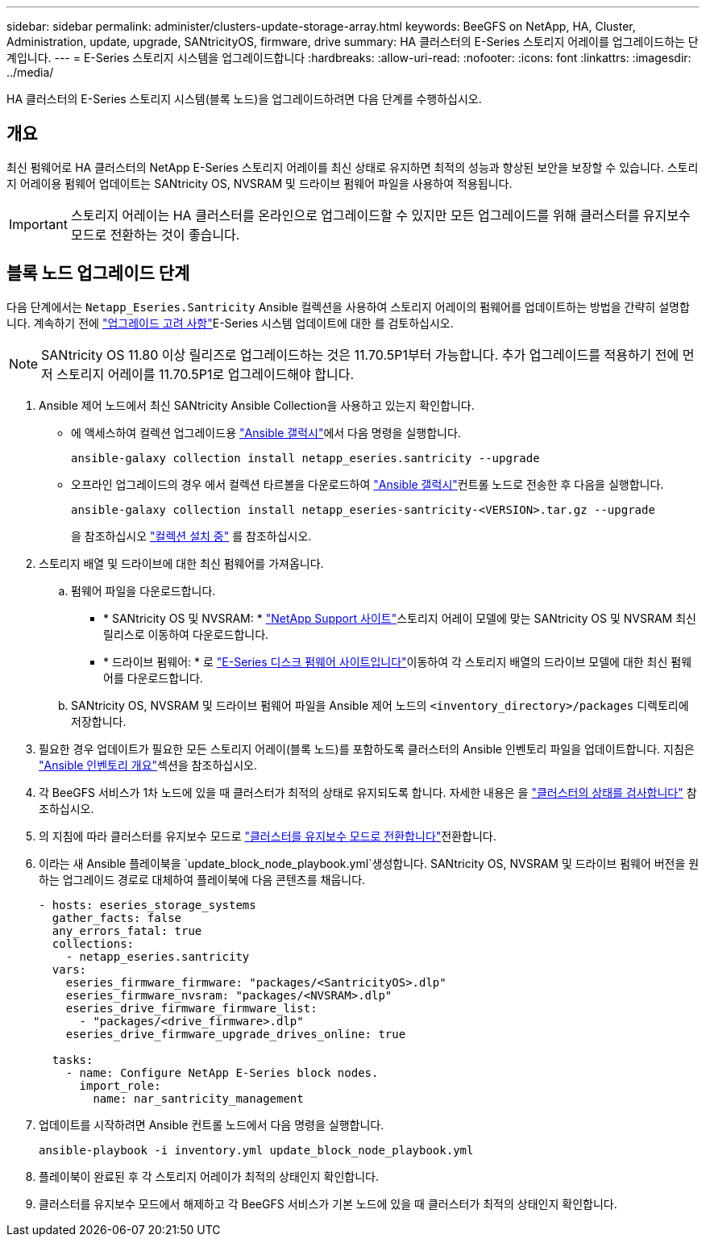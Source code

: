 ---
sidebar: sidebar 
permalink: administer/clusters-update-storage-array.html 
keywords: BeeGFS on NetApp, HA, Cluster, Administration, update, upgrade, SANtricityOS, firmware, drive 
summary: HA 클러스터의 E-Series 스토리지 어레이를 업그레이드하는 단계입니다. 
---
= E-Series 스토리지 시스템을 업그레이드합니다
:hardbreaks:
:allow-uri-read: 
:nofooter: 
:icons: font
:linkattrs: 
:imagesdir: ../media/


[role="lead"]
HA 클러스터의 E-Series 스토리지 시스템(블록 노드)을 업그레이드하려면 다음 단계를 수행하십시오.



== 개요

최신 펌웨어로 HA 클러스터의 NetApp E-Series 스토리지 어레이를 최신 상태로 유지하면 최적의 성능과 향상된 보안을 보장할 수 있습니다. 스토리지 어레이용 펌웨어 업데이트는 SANtricity OS, NVSRAM 및 드라이브 펌웨어 파일을 사용하여 적용됩니다.


IMPORTANT: 스토리지 어레이는 HA 클러스터를 온라인으로 업그레이드할 수 있지만 모든 업그레이드를 위해 클러스터를 유지보수 모드로 전환하는 것이 좋습니다.



== 블록 노드 업그레이드 단계

다음 단계에서는 `Netapp_Eseries.Santricity` Ansible 컬렉션을 사용하여 스토리지 어레이의 펌웨어를 업데이트하는 방법을 간략히 설명합니다. 계속하기 전에 link:https://docs.netapp.com/us-en/e-series/upgrade-santricity/overview-upgrade-consider-task.html["업그레이드 고려 사항"^]E-Series 시스템 업데이트에 대한 를 검토하십시오.


NOTE: SANtricity OS 11.80 이상 릴리즈로 업그레이드하는 것은 11.70.5P1부터 가능합니다. 추가 업그레이드를 적용하기 전에 먼저 스토리지 어레이를 11.70.5P1로 업그레이드해야 합니다.

. Ansible 제어 노드에서 최신 SANtricity Ansible Collection을 사용하고 있는지 확인합니다.
+
** 에 액세스하여 컬렉션 업그레이드용 link:https://galaxy.ansible.com/netapp_eseries/beegfs["Ansible 갤럭시"^]에서 다음 명령을 실행합니다.
+
[source, console]
----
ansible-galaxy collection install netapp_eseries.santricity --upgrade
----
** 오프라인 업그레이드의 경우 에서 컬렉션 타르볼을 다운로드하여 link:https://galaxy.ansible.com/ui/repo/published/netapp_eseries/santricity/["Ansible 갤럭시"^]컨트롤 노드로 전송한 후 다음을 실행합니다.
+
[source, console]
----
ansible-galaxy collection install netapp_eseries-santricity-<VERSION>.tar.gz --upgrade
----
+
을 참조하십시오 link:https://docs.ansible.com/ansible/latest/collections_guide/collections_installing.html["컬렉션 설치 중"^] 를 참조하십시오.



. 스토리지 배열 및 드라이브에 대한 최신 펌웨어를 가져옵니다.
+
.. 펌웨어 파일을 다운로드합니다.
+
*** * SANtricity OS 및 NVSRAM: * link:https://mysupport.netapp.com/site/products/all/details/eseries-santricityos/downloads-tab["NetApp Support 사이트"^]스토리지 어레이 모델에 맞는 SANtricity OS 및 NVSRAM 최신 릴리스로 이동하여 다운로드합니다.
*** * 드라이브 펌웨어: * 로 link:https://mysupport.netapp.com/site/downloads/firmware/e-series-disk-firmware["E-Series 디스크 펌웨어 사이트입니다"^]이동하여 각 스토리지 배열의 드라이브 모델에 대한 최신 펌웨어를 다운로드합니다.


.. SANtricity OS, NVSRAM 및 드라이브 펌웨어 파일을 Ansible 제어 노드의 `<inventory_directory>/packages` 디렉토리에 저장합니다.


. 필요한 경우 업데이트가 필요한 모든 스토리지 어레이(블록 노드)를 포함하도록 클러스터의 Ansible 인벤토리 파일을 업데이트합니다. 지침은 link:../custom/architectures-inventory-overview.html["Ansible 인벤토리 개요"^]섹션을 참조하십시오.
. 각 BeeGFS 서비스가 1차 노드에 있을 때 클러스터가 최적의 상태로 유지되도록 합니다. 자세한 내용은 을 link:clusters-examine-state.html["클러스터의 상태를 검사합니다"^] 참조하십시오.
. 의 지침에 따라 클러스터를 유지보수 모드로 link:clusters-maintenance-mode.html["클러스터를 유지보수 모드로 전환합니다"^]전환합니다.
. 이라는 새 Ansible 플레이북을 `update_block_node_playbook.yml`생성합니다. SANtricity OS, NVSRAM 및 드라이브 펌웨어 버전을 원하는 업그레이드 경로로 대체하여 플레이북에 다음 콘텐츠를 채웁니다.
+
....
- hosts: eseries_storage_systems
  gather_facts: false
  any_errors_fatal: true
  collections:
    - netapp_eseries.santricity
  vars:
    eseries_firmware_firmware: "packages/<SantricityOS>.dlp"
    eseries_firmware_nvsram: "packages/<NVSRAM>.dlp"
    eseries_drive_firmware_firmware_list:
      - "packages/<drive_firmware>.dlp"
    eseries_drive_firmware_upgrade_drives_online: true

  tasks:
    - name: Configure NetApp E-Series block nodes.
      import_role:
        name: nar_santricity_management
....
. 업데이트를 시작하려면 Ansible 컨트롤 노드에서 다음 명령을 실행합니다.
+
[listing]
----
ansible-playbook -i inventory.yml update_block_node_playbook.yml
----
. 플레이북이 완료된 후 각 스토리지 어레이가 최적의 상태인지 확인합니다.
. 클러스터를 유지보수 모드에서 해제하고 각 BeeGFS 서비스가 기본 노드에 있을 때 클러스터가 최적의 상태인지 확인합니다.

